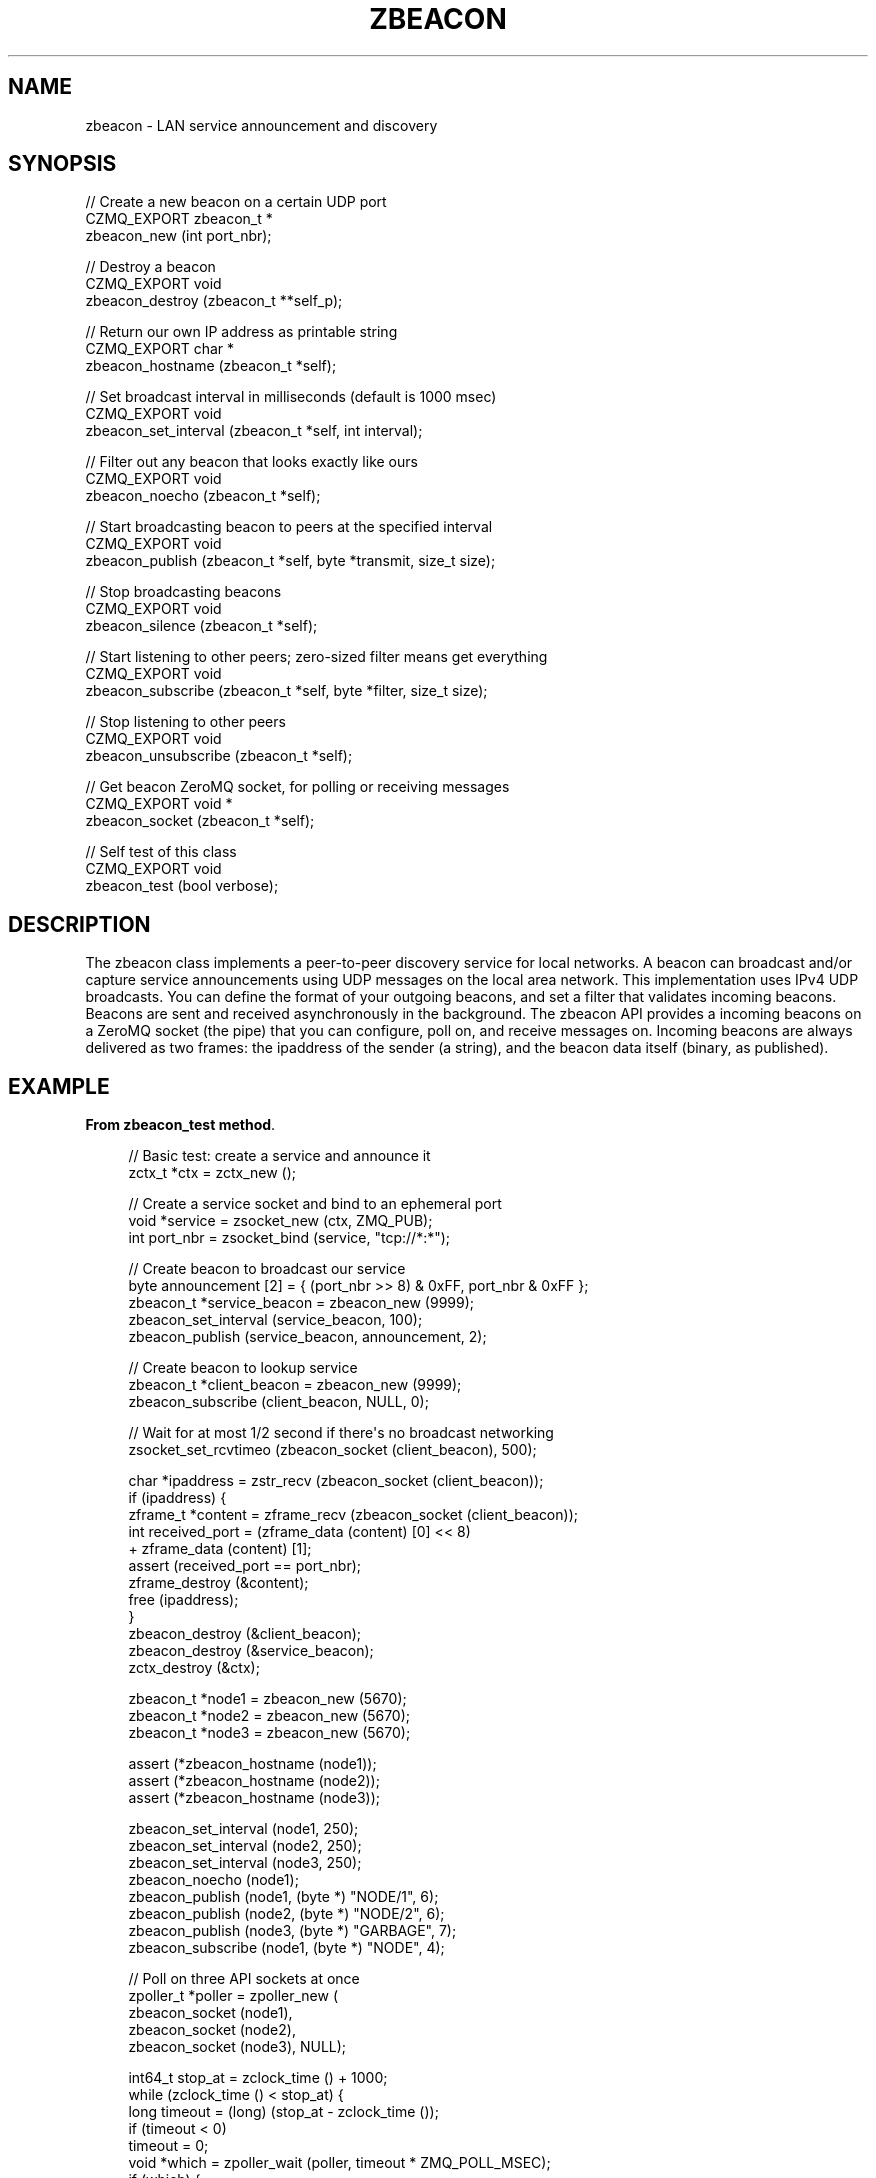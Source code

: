 '\" t
.\"     Title: zbeacon
.\"    Author: [see the "AUTHORS" section]
.\" Generator: DocBook XSL Stylesheets v1.78.1 <http://docbook.sf.net/>
.\"      Date: 11/16/2013
.\"    Manual: CZMQ Manual
.\"    Source: CZMQ 2.0.2
.\"  Language: English
.\"
.TH "ZBEACON" "3" "11/16/2013" "CZMQ 2\&.0\&.2" "CZMQ Manual"
.\" -----------------------------------------------------------------
.\" * Define some portability stuff
.\" -----------------------------------------------------------------
.\" ~~~~~~~~~~~~~~~~~~~~~~~~~~~~~~~~~~~~~~~~~~~~~~~~~~~~~~~~~~~~~~~~~
.\" http://bugs.debian.org/507673
.\" http://lists.gnu.org/archive/html/groff/2009-02/msg00013.html
.\" ~~~~~~~~~~~~~~~~~~~~~~~~~~~~~~~~~~~~~~~~~~~~~~~~~~~~~~~~~~~~~~~~~
.ie \n(.g .ds Aq \(aq
.el       .ds Aq '
.\" -----------------------------------------------------------------
.\" * set default formatting
.\" -----------------------------------------------------------------
.\" disable hyphenation
.nh
.\" disable justification (adjust text to left margin only)
.ad l
.\" -----------------------------------------------------------------
.\" * MAIN CONTENT STARTS HERE *
.\" -----------------------------------------------------------------
.SH "NAME"
zbeacon \- LAN service announcement and discovery
.SH "SYNOPSIS"
.sp
.nf
//  Create a new beacon on a certain UDP port
CZMQ_EXPORT zbeacon_t *
    zbeacon_new (int port_nbr);

//  Destroy a beacon
CZMQ_EXPORT void
    zbeacon_destroy (zbeacon_t **self_p);

//  Return our own IP address as printable string
CZMQ_EXPORT char *
    zbeacon_hostname (zbeacon_t *self);

//  Set broadcast interval in milliseconds (default is 1000 msec)
CZMQ_EXPORT void
    zbeacon_set_interval (zbeacon_t *self, int interval);

//  Filter out any beacon that looks exactly like ours
CZMQ_EXPORT void
    zbeacon_noecho (zbeacon_t *self);

//  Start broadcasting beacon to peers at the specified interval
CZMQ_EXPORT void
    zbeacon_publish (zbeacon_t *self, byte *transmit, size_t size);

//  Stop broadcasting beacons
CZMQ_EXPORT void
    zbeacon_silence (zbeacon_t *self);

//  Start listening to other peers; zero\-sized filter means get everything
CZMQ_EXPORT void
    zbeacon_subscribe (zbeacon_t *self, byte *filter, size_t size);

//  Stop listening to other peers
CZMQ_EXPORT void
    zbeacon_unsubscribe (zbeacon_t *self);

//  Get beacon ZeroMQ socket, for polling or receiving messages
CZMQ_EXPORT void *
    zbeacon_socket (zbeacon_t *self);

//  Self test of this class
CZMQ_EXPORT void
    zbeacon_test (bool verbose);
.fi
.SH "DESCRIPTION"
.sp
The zbeacon class implements a peer\-to\-peer discovery service for local networks\&. A beacon can broadcast and/or capture service announcements using UDP messages on the local area network\&. This implementation uses IPv4 UDP broadcasts\&. You can define the format of your outgoing beacons, and set a filter that validates incoming beacons\&. Beacons are sent and received asynchronously in the background\&. The zbeacon API provides a incoming beacons on a ZeroMQ socket (the pipe) that you can configure, poll on, and receive messages on\&. Incoming beacons are always delivered as two frames: the ipaddress of the sender (a string), and the beacon data itself (binary, as published)\&.
.SH "EXAMPLE"
.PP
\fBFrom zbeacon_test method\fR. 
.sp
.if n \{\
.RS 4
.\}
.nf
    //  Basic test: create a service and announce it
    zctx_t *ctx = zctx_new ();

    //  Create a service socket and bind to an ephemeral port
    void *service = zsocket_new (ctx, ZMQ_PUB);
    int port_nbr = zsocket_bind (service, "tcp://*:*");

    //  Create beacon to broadcast our service
    byte announcement [2] = { (port_nbr >> 8) & 0xFF, port_nbr & 0xFF };
    zbeacon_t *service_beacon = zbeacon_new (9999);
    zbeacon_set_interval (service_beacon, 100);
    zbeacon_publish (service_beacon, announcement, 2);

    //  Create beacon to lookup service
    zbeacon_t *client_beacon = zbeacon_new (9999);
    zbeacon_subscribe (client_beacon, NULL, 0);

    //  Wait for at most 1/2 second if there\*(Aqs no broadcast networking
    zsocket_set_rcvtimeo (zbeacon_socket (client_beacon), 500);

    char *ipaddress = zstr_recv (zbeacon_socket (client_beacon));
    if (ipaddress) {
        zframe_t *content = zframe_recv (zbeacon_socket (client_beacon));
        int received_port = (zframe_data (content) [0] << 8)
                        +  zframe_data (content) [1];
        assert (received_port == port_nbr);
        zframe_destroy (&content);
        free (ipaddress);
    }
    zbeacon_destroy (&client_beacon);
    zbeacon_destroy (&service_beacon);
    zctx_destroy (&ctx);

    zbeacon_t *node1 = zbeacon_new (5670);
    zbeacon_t *node2 = zbeacon_new (5670);
    zbeacon_t *node3 = zbeacon_new (5670);

    assert (*zbeacon_hostname (node1));
    assert (*zbeacon_hostname (node2));
    assert (*zbeacon_hostname (node3));

    zbeacon_set_interval (node1, 250);
    zbeacon_set_interval (node2, 250);
    zbeacon_set_interval (node3, 250);
    zbeacon_noecho (node1);
    zbeacon_publish (node1, (byte *) "NODE/1", 6);
    zbeacon_publish (node2, (byte *) "NODE/2", 6);
    zbeacon_publish (node3, (byte *) "GARBAGE", 7);
    zbeacon_subscribe (node1, (byte *) "NODE", 4);

    //  Poll on three API sockets at once
    zpoller_t *poller = zpoller_new (
        zbeacon_socket (node1),
        zbeacon_socket (node2),
        zbeacon_socket (node3), NULL);

    int64_t stop_at = zclock_time () + 1000;
    while (zclock_time () < stop_at) {
        long timeout = (long) (stop_at \- zclock_time ());
        if (timeout < 0)
            timeout = 0;
        void *which = zpoller_wait (poller, timeout * ZMQ_POLL_MSEC);
        if (which) {
            assert (which == zbeacon_socket (node1));
            char *ipaddress, *beacon;
            zstr_recvx (zbeacon_socket (node1), &ipaddress, &beacon, NULL);
            assert (streq (beacon, "NODE/2"));
            free (ipaddress);
            free (beacon);
        }
    }
    zpoller_destroy (&poller);

    //  Stop listening
    zbeacon_unsubscribe (node1);

    //  Stop all node broadcasts
    zbeacon_silence (node1);
    zbeacon_silence (node2);
    zbeacon_silence (node3);

    //  Destroy the test nodes
    zbeacon_destroy (&node1);
    zbeacon_destroy (&node2);
    zbeacon_destroy (&node3);
.fi
.if n \{\
.RE
.\}
.sp
.SH "SEE ALSO"
.sp
\fBczmq\fR(7)
.SH "AUTHORS"
.sp
The CZMQ manual was written by Pieter Hintjens<\m[blue]\fBph@imatix\&.com\fR\m[]\&\s-2\u[1]\d\s+2>\&.
.SH "RESOURCES"
.sp
Main web site: \m[blue]\fBhttp://czmq\&.zeromq\&.org/\fR\m[]
.sp
Report bugs to the 0MQ development mailing list: <\m[blue]\fBzeromq\-dev@lists\&.zeromq\&.org\fR\m[]\&\s-2\u[2]\d\s+2>
.SH "COPYRIGHT"
.sp
Copyright (c) 1991\-2010 iMatix Corporation and contributors\&. License LGPLv3+: GNU LGPL 3 or later <\m[blue]\fBhttp://gnu\&.org/licenses/lgpl\&.html\fR\m[]>\&. This is free software: you are free to change it and redistribute it\&. There is NO WARRANTY, to the extent permitted by law\&. For details see the files COPYING and COPYING\&.LESSER included with the CZMQ distribution\&.
.SH "NOTES"
.IP " 1." 4
ph@imatix.com
.RS 4
\%mailto:ph@imatix.com
.RE
.IP " 2." 4
zeromq-dev@lists.zeromq.org
.RS 4
\%mailto:zeromq-dev@lists.zeromq.org
.RE
